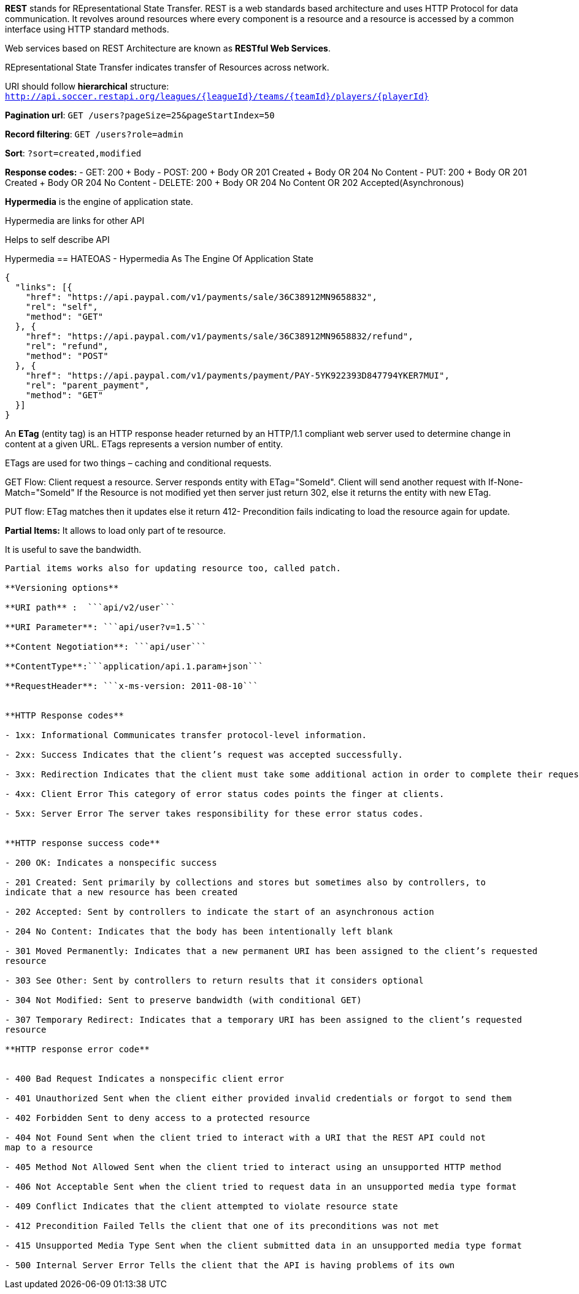 **REST** stands for REpresentational State Transfer. REST is a web standards based architecture and uses HTTP Protocol for data communication. It revolves around resources where every component is a resource and a resource is accessed by a common interface using HTTP standard methods. 

Web services based on REST Architecture are known as **RESTful Web Services**.  

REpresentational State Transfer indicates transfer of Resources across network.

URI should follow **hierarchical** structure: ```http://api.soccer.restapi.org/leagues/{leagueId}/teams/{teamId}/players/{playerId}```

**Pagination url**: ```GET /users?pageSize=25&pageStartIndex=50```

**Record filtering**: ```GET /users?role=admin```

**Sort**: ```?sort=created,modified ```

**Response codes:**
- GET: 200 + Body
- POST: 200 + Body OR 201 Created + Body OR 204 No Content
- PUT: 200 + Body OR 201 Created + Body OR 204 No Content
- DELETE: 200 + Body OR 204 No Content OR 202 Accepted(Asynchronous)

**Hypermedia** is the engine of application state.

Hypermedia are links for other API

Helps to self describe API

Hypermedia == HATEOAS -  Hypermedia As The Engine Of Application State

```javascript
{  
  "links": [{
    "href": "https://api.paypal.com/v1/payments/sale/36C38912MN9658832",
    "rel": "self",
    "method": "GET"
  }, {
    "href": "https://api.paypal.com/v1/payments/sale/36C38912MN9658832/refund",
    "rel": "refund",
    "method": "POST"
  }, {
    "href": "https://api.paypal.com/v1/payments/payment/PAY-5YK922393D847794YKER7MUI",
    "rel": "parent_payment",
    "method": "GET"
  }]
}
```

An **ETag** (entity tag) is an HTTP response header returned by an HTTP/1.1 compliant web
server used to determine change in content at a given URL.
ETags represents a version number of entity. 

ETags are used for two things – caching and conditional requests.

GET Flow: Client request a resource. Server responds entity with ETag="SomeId". Client will send another request with If-None-Match="SomeId"
If the Resource is not modified yet then server just return 302, else it returns the entity with new ETag.

PUT flow: ETag matches then it updates else it return 412- Precondition fails indicating to load the resource again for update.

**Partial Items:** It allows to load only part of te resource.

It is useful to save the bandwidth. 

```api/games/123/fields=id,name,url```

Partial items works also for updating resource too, called patch.

**Versioning options**

**URI path** :  ```api/v2/user```

**URI Parameter**: ```api/user?v=1.5```

**Content Negotiation**: ```api/user```

**ContentType**:```application/api.1.param+json```

**RequestHeader**: ```x-ms-version: 2011-08-10```


**HTTP Response codes**

- 1xx: Informational Communicates transfer protocol-level information.

- 2xx: Success Indicates that the client’s request was accepted successfully.

- 3xx: Redirection Indicates that the client must take some additional action in order to complete their request.

- 4xx: Client Error This category of error status codes points the finger at clients.

- 5xx: Server Error The server takes responsibility for these error status codes.


**HTTP response success code**

- 200 OK: Indicates a nonspecific success

- 201 Created: Sent primarily by collections and stores but sometimes also by controllers, to
indicate that a new resource has been created

- 202 Accepted: Sent by controllers to indicate the start of an asynchronous action

- 204 No Content: Indicates that the body has been intentionally left blank

- 301 Moved Permanently: Indicates that a new permanent URI has been assigned to the client’s requested
resource

- 303 See Other: Sent by controllers to return results that it considers optional

- 304 Not Modified: Sent to preserve bandwidth (with conditional GET)

- 307 Temporary Redirect: Indicates that a temporary URI has been assigned to the client’s requested
resource

**HTTP response error code**


- 400 Bad Request Indicates a nonspecific client error

- 401 Unauthorized Sent when the client either provided invalid credentials or forgot to send them

- 402 Forbidden Sent to deny access to a protected resource

- 404 Not Found Sent when the client tried to interact with a URI that the REST API could not
map to a resource

- 405 Method Not Allowed Sent when the client tried to interact using an unsupported HTTP method

- 406 Not Acceptable Sent when the client tried to request data in an unsupported media type format

- 409 Conflict Indicates that the client attempted to violate resource state

- 412 Precondition Failed Tells the client that one of its preconditions was not met

- 415 Unsupported Media Type Sent when the client submitted data in an unsupported media type format

- 500 Internal Server Error Tells the client that the API is having problems of its own
